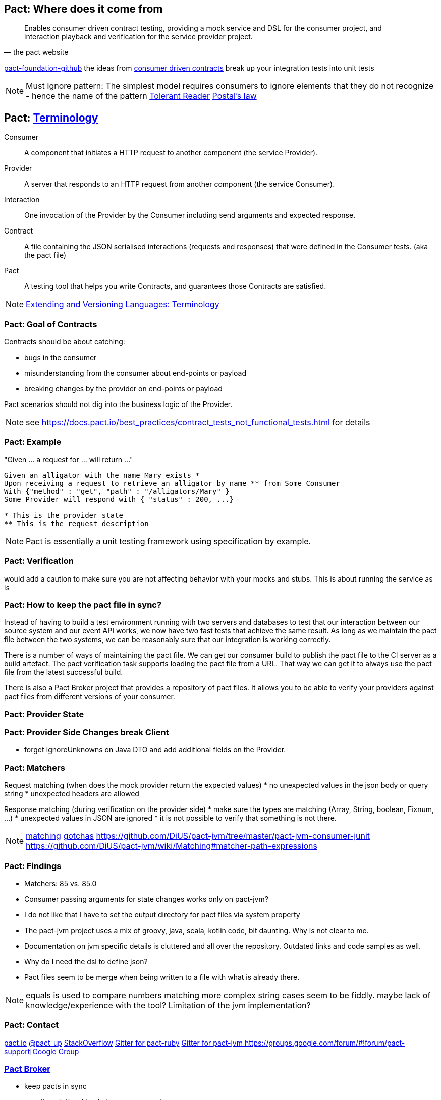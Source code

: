 == Pact: Where does it come from

[quote, the pact website]
____
Enables consumer driven contract testing, providing a mock service and DSL for the consumer project, and interaction playback and verification for the service provider project.
____

https://github.com/pact-foundation[pact-foundation-github]
the ideas from https://martinfowler.com/articles/consumerDrivenContracts.html[consumer driven contracts]
break up your integration tests into unit tests

[NOTE.speaker]
--
Must Ignore pattern: The simplest model requires consumers to ignore elements that they do not recognize - hence the name of the pattern
https://martinfowler.com/bliki/TolerantReader.html[Tolerant Reader]
https://en.wikipedia.org/wiki/Robustness_principle[Postal's law]
--

== Pact: https://docs.pact.io/documentation/how_does_pact_work.html[Terminology]
Consumer::
    A component that initiates a HTTP request to another component (the service +Provider+).
Provider::
    A server that responds to an HTTP request from another component (the service +Consumer+).
Interaction::
    One invocation of the +Provider+ by the +Consumer+ including send arguments and expected response.
Contract::
    A file containing the JSON serialised +interactions+ (requests and responses) that were defined in the +Consumer+ tests. (aka the pact file)
//    A collection of agreements between a +Consumer+ and a +Provider+ that describes the +interactions+ that can take place between them.
//    A collection of interactions between +Consumer+ and a +Provider+.1


Pact::
    A testing tool that helps you write +Contracts+, and guarantees those +Contracts+ are satisfied.


[NOTE.speaker]
--
https://www.w3.org/2001/tag/doc/versioning[Extending and Versioning Languages: Terminology]
--
=== Pact: Goal of Contracts

Contracts should be about catching:

- bugs in the consumer
- misunderstanding from the consumer about end-points or payload
- breaking changes by the provider on end-points or payload

Pact scenarios should not dig into the business logic of the Provider.

[NOTE.speaker]
--
see https://docs.pact.io/best_practices/contract_tests_not_functional_tests.html for details
--

=== Pact: Example

"Given ... a request for ... will return ..."

[source]
----
Given an alligator with the name Mary exists *
Upon receiving a request to retrieve an alligator by name ** from Some Consumer
With {"method" : "get", "path" : "/alligators/Mary" }
Some Provider will respond with { "status" : 200, ...}

* This is the provider state
** This is the request description
----


[NOTE.speaker]
--
Pact is essentially a unit testing framework using specification by example.
--

=== Pact: Verification

would add a caution to make sure you are not affecting behavior with your mocks and stubs.
This is about running the service as is

=== Pact: How to keep the pact file in sync?
Instead of having to build a test environment running with two servers and databases to test that our interaction between our source system and our event API works, we now have two fast tests that achieve the same result. As long as we maintain the pact file between the two systems, we can be reasonably sure that our integration is working correctly.

There is a number of ways of maintaining the pact file. We can get our consumer build to publish the pact file to the CI server as a build artefact. The pact verification task supports loading the pact file from a URL. That way we can get it to always use the pact file from the latest successful build.

There is also a Pact Broker project that provides a repository of pact files. It allows you to be able to verify your providers against pact files from different versions of your consumer.

=== Pact: Provider State

=== Pact: Provider Side Changes break Client

* forget IgnoreUnknowns on Java DTO and add additional fields on the Provider.

=== Pact: Matchers

Request matching (when does the mock provider return the expected values)
* no unexpected values in the json body or query string
* unexpected headers are allowed

Response matching (during verification on the provider side)
* make sure the types are matching (Array, String, boolean, Fixnum, ...)
* unexpected values in JSON are ignored
* it is not possible to verify that something is not there.

[NOTE.speaker]
--
https://docs.pact.io/documentation/matching.html[matching]
https://docs.pact.io/documentation/gotchas.html[gotchas]
https://github.com/DiUS/pact-jvm/tree/master/pact-jvm-consumer-junit
https://github.com/DiUS/pact-jvm/wiki/Matching#matcher-path-expressions
--

=== Pact: Findings

- Matchers: 85 vs. 85.0
- Consumer passing arguments for state changes works only on pact-jvm?
- I do not like that I have to set the output directory for pact files via system property
- The pact-jvm project uses a mix of groovy, java, scala, kotlin code, bit daunting. Why is not clear to me.
- Documentation on jvm specific details is cluttered and all over the repository. Outdated links and code samples as well.
- Why do I need the dsl to define json?
- Pact files seem to be merge when being written to a file with what is already there.

[NOTE.speaker]
--
equals is used to compare numbers
matching more complex string cases seem to be fiddly.
maybe lack of knowledge/experience with the tool?
Limitation of the jvm implementation?
--

=== Pact: Contact

https://pact.io/[pact.io]
https://twitter.com/pact_up[@pact_up]
https://stackoverflow.com/questions/tagged/pact[StackOverflow]
https://gitter.im/realestate-com-au/pact[Gitter for pact-ruby]
https://gitter.im/DiUS/pact-jvm[Gitter for pact-jvm
https://groups.google.com/forum/#!forum/pact-support[Google Group]

=== https://github.com/pact-foundation/pact_broker[Pact Broker]

- keep pacts in sync
- map the relationships between your services
- track compatibility across different versions



- https://pact.dius.com.au/[free hosted pact brokers]


verification results are published back to the broker
- What is it
- https://github.com/pact-foundation/pact_broker[pact-broker on github]
- https://github.com/pact-foundation/pact_broker/wiki/Overview
- https://github.com/pact-foundation/pact_broker/wiki/Using-tags
- https://github.com/pact-foundation/pact_broker/wiki/How-to-ensure-backwards-compatibility-by-tagging-pacts

[NOTE.speaker]
--
pact test should be unit tests
- https://github.com/DiUS/pact-jvm/issues/640#issuecomment-367525621[Source]
- https://docs.pact.io/documentation/usage_ruby.html[Source2]
--

=== Sources

https://dius.com.au/2014/05/19/simplifying-micro-service-testing-with-pacts/
http://rea.tech/enter-the-pact-matrix-or-how-to-decouple-the-release-cycles-of-your-microservices/
https://dius.com.au/2016/02/03/pact-101-getting-started-with-pact-and-consumer-driven-contract-testing/
https://dius.com.au/2018/01/21/closing-the-loop-with-pact-verifications/

https://docs.pact.io/documentation/what_is_pact_good_for.html[What is pact good for and not]

https://github.com/pact-foundation[pact foundation]
https://github.com/pact-foundation/pact-specification[pact specification]
https://docs.pact.io/documentation/implementation_guides.html[Workshops]
https://docs.pact.io/best_practices/[Best Practices]
https://docs.pact.io/faq/[FAQ]

https://github.com/Mikuu/Pact-JVM-Example[Pact-JVM-Example]

=== Pact: Supported languages

https://docs.pact.io/

=== Pact: Tools

https://github.com/pact-foundation/README

https://bitbucket.org/atlassian/swagger-mock-validator[swagger-mock-validator]

=== Pact: What changed between versions

v1

v2

Auf 3:
 provider state -> provider states
 message queues

CAUTION: If you are writing tests on the Consumer side to a different language on the Provider side, you must ensure you use a common Pact Specification between them or you will be unable to validate.

=== Pact: Where to use it
- If you control code for the consumer and the provider
- public apis are not suited, better of with Swagger documentation

=== Pact: What can not be ensured with this approach
- Firewall rules and network connectivity

=== Pact: What benefits do you see?
- You know your clients
- You get people from the consumer talking to the producer people
- Easier tracing which fields are use and by whom